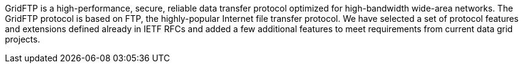 GridFTP is a high-performance, secure, reliable data transfer protocol
optimized for high-bandwidth wide-area networks. The GridFTP protocol is
based on FTP, the highly-popular Internet file transfer protocol. We
have selected a set of protocol features and extensions defined already
in IETF RFCs and added a few additional features to meet requirements
from current data grid projects. 
